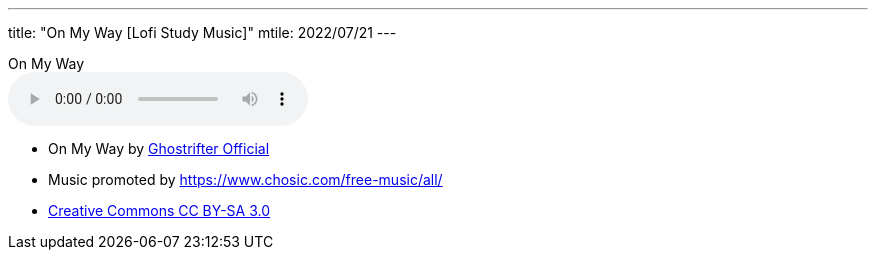 ---
title: "On My Way [Lofi Study Music]"
mtile: 2022/07/21
---

.On My Way
audio::/audio/jazz-music/On-My-Way-Lofi-Study-Music.mp3[options="nodownload"]

* On My Way by https://soundcloud.com/ghostrifter-official[Ghostrifter Official]
* Music promoted by https://www.chosic.com/free-music/all/
* https://creativecommons.org/licenses/by-sa/3.0/[Creative Commons CC BY-SA 3.0]
